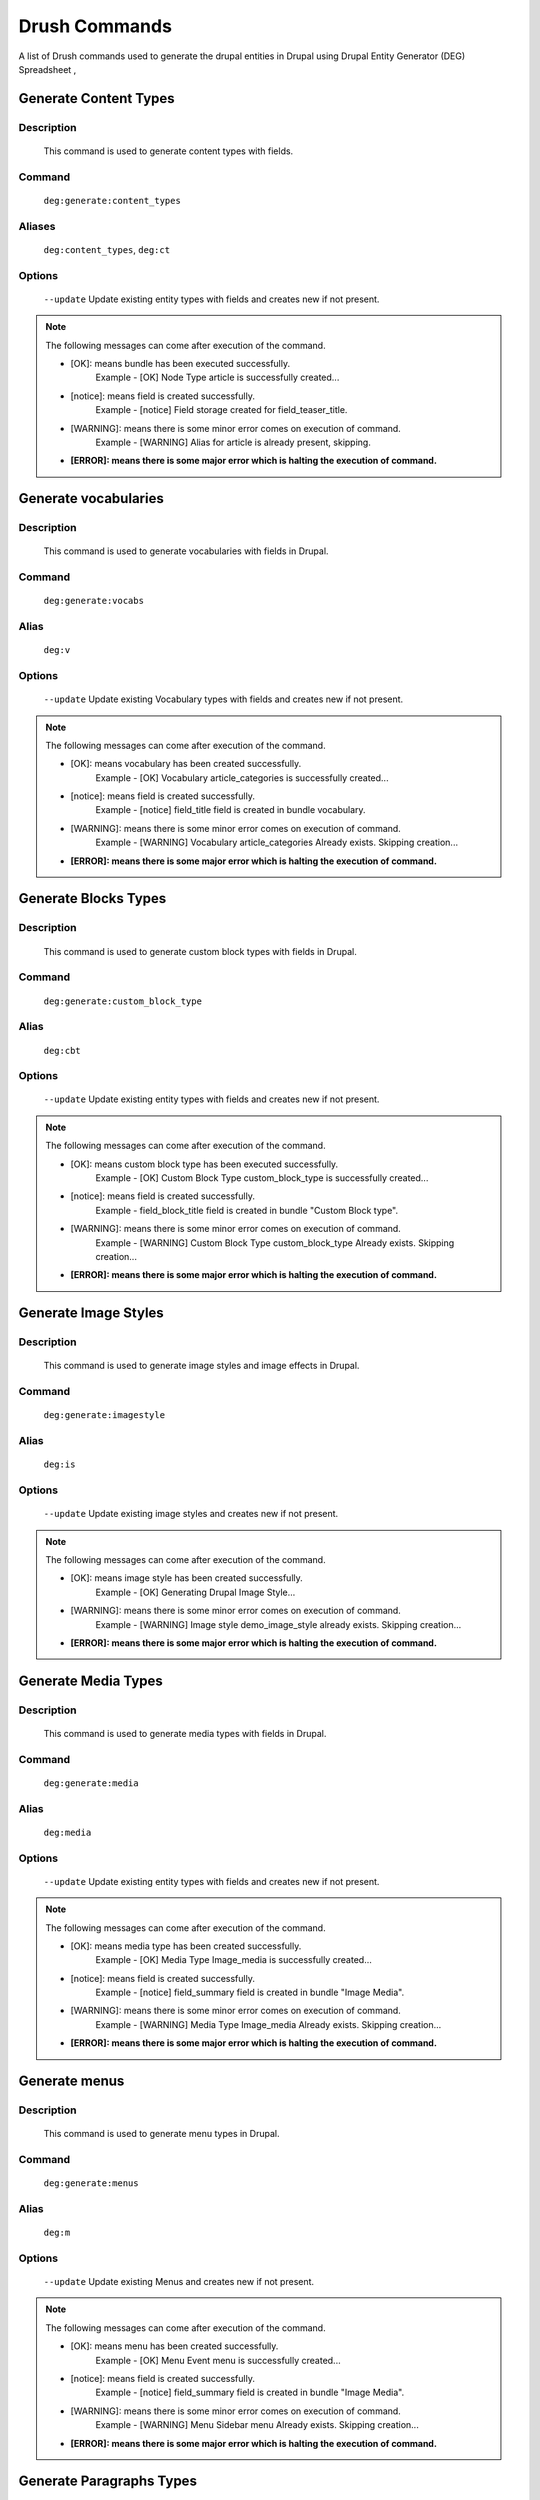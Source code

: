 .. _drush_commands_list:

Drush Commands
#######################
A list of Drush commands used to generate the drupal entities in Drupal using Drupal Entity Generator (DEG) Spreadsheet ,


Generate Content Types
**********************

**Description**
------------------
   This command is used to generate content types with fields.

**Command**
--------------
   ``deg:generate:content_types``

**Aliases**
--------------
   ``deg:content_types``, ``deg:ct``

**Options**
--------------
    ``--update`` Update existing entity types with fields and creates new if not present.

.. Note::

   The following messages can come after execution of the command.

   * [OK]: means bundle has been executed successfully.
       Example -  [OK] Node Type article is successfully created...
   * [notice]: means field is created successfully.
        Example -  [notice] Field storage created for field_teaser_title.
   * [WARNING]: means there is some minor error comes on execution of command.
       Example -  [WARNING] Alias for article is already present, skipping.
   * **[ERROR]: means there is some major error which is halting the execution of command.**


.. raw:: html

   <hr style="border: 1px solid grey;">

Generate vocabularies
**********************

**Description**
------------------
   This command is used to generate vocabularies with fields in Drupal.

**Command**
--------------
   ``deg:generate:vocabs``

**Alias**
--------------
    ``deg:v``

**Options**
--------------
    ``--update`` Update existing Vocabulary types with fields and creates new if not present.

.. Note::

   The following messages can come after execution of the command.

   * [OK]: means vocabulary has been created successfully.
       Example - [OK] Vocabulary article_categories is successfully created...
   * [notice]: means field is created successfully.
        Example - [notice] field_title field is created in bundle vocabulary.
   * [WARNING]: means there is some minor error comes on execution of command.
        Example - [WARNING] Vocabulary article_categories Already exists. Skipping creation...

   * **[ERROR]: means there is some major error which is halting the execution of command.**

.. raw:: html

   <hr style="border: 1px solid grey;">


Generate Blocks Types
**********************

**Description**
------------------
   This command is used to generate custom block types with fields in Drupal.

**Command**
--------------
   ``deg:generate:custom_block_type``

**Alias**
--------------
    ``deg:cbt``

**Options**
--------------
    ``--update`` Update existing entity types with fields and creates new if not present.

.. Note::

   The following messages can come after execution of the command.

   * [OK]: means custom block type has been executed successfully.
       Example -  [OK] Custom Block Type custom_block_type is successfully created...
   * [notice]: means field is created successfully.
        Example -  field_block_title field is created in bundle "Custom Block type".

   * [WARNING]: means there is some minor error comes on execution of command.
        Example -  [WARNING] Custom Block Type custom_block_type Already exists. Skipping creation...

   * **[ERROR]: means there is some major error which is halting the execution of command.**


.. raw:: html

   <hr style="border: 1px solid grey;">


Generate Image Styles
**********************

**Description**
------------------
   This command is used to generate image styles and image effects in Drupal.

**Command**
--------------
   ``deg:generate:imagestyle``

**Alias**
--------------
    ``deg:is``

**Options**
--------------
    ``--update`` Update existing image styles and creates new if not present.

.. Note::

   The following messages can come after execution of the command.

   * [OK]: means image style has been created successfully.
       Example -  [OK] Generating Drupal Image Style...

   * [WARNING]: means there is some minor error comes on execution of command.
        Example -  [WARNING] Image style demo_image_style already exists. Skipping creation...

   * **[ERROR]: means there is some major error which is halting the execution of command.**


.. raw:: html

   <hr style="border: 1px solid grey;">

Generate Media Types
**********************

**Description**
------------------
   This command is used to generate media types with fields in Drupal.

**Command**
--------------
   ``deg:generate:media``

**Alias**
--------------
    ``deg:media``

**Options**
--------------
    ``--update`` Update existing entity types with fields and creates new if not present.

.. Note::

   The following messages can come after execution of the command.

   * [OK]: means media type has been created successfully.
       Example - [OK] Media Type Image_media is successfully created...
   * [notice]: means field is created successfully.
        Example - [notice] field_summary field is created in bundle "Image Media".
   * [WARNING]: means there is some minor error comes on execution of command.
        Example - [WARNING] Media Type Image_media Already exists. Skipping creation...

   * **[ERROR]: means there is some major error which is halting the execution of command.**

.. raw:: html

   <hr style="border: 1px solid grey;">


Generate menus
**********************

**Description**
------------------
   This command is used to generate menu types in Drupal.

**Command**
--------------
   ``deg:generate:menus``

**Alias**
--------------
    ``deg:m``

**Options**
--------------
    ``--update`` Update existing Menus and creates new if not present.

.. Note::

   The following messages can come after execution of the command.

   * [OK]: means menu has been created successfully.
       Example - [OK] Menu Event menu is successfully created...
   * [notice]: means field is created successfully.
        Example - [notice] field_summary field is created in bundle "Image Media".
   * [WARNING]: means there is some minor error comes on execution of command.
        Example - [WARNING] Menu Sidebar menu Already exists. Skipping creation...

   * **[ERROR]: means there is some major error which is halting the execution of command.**

.. raw:: html

   <hr style="border: 1px solid grey;">


Generate Paragraphs Types
**************************

**Description**
------------------
   This command is used to generate paragraph types with fields in Drupal.

**Command**
--------------
   ``deg:generate:paragraphs``

**Aliases**
--------------
    ``deg:para``, ``deg:p``

**Options**
--------------
    ``--update`` Update existing entity types with fields and creates new if not present.

.. Note::

   The following messages can come after execution of the command.

   * [OK]: means paragraph type has been created successfully.
       Example - [OK] Paragraph Type slider is successfully created...
   * [notice]: means field is created successfully.
        Example - [notice] field_slider_title field is created in bundle "Slider"
   * [WARNING]: means there is some minor error comes on execution of command.
        Example - [Paragraph Type slider Already exists. Skipping creation...

   * **[ERROR]: means there is some major error which is halting the execution of command.**

.. raw:: html

   <hr style="border: 1px solid grey;">


Generate User Roles
**********************

**Description**
------------------
   This command is used to generate user roles in Drupal.

**Command**
--------------
   ``deg:generate:user-roles``

**Alias**
--------------
    ``deg:ur``

**Options**
--------------
    ``--update`` Update existing User roles and creates new if not present.

.. Note::

   The following messages can come after execution of the command.

   * [OK]: means user role has been created successfully.
       Example - [OK] user_role Content Editor is successfully created...
   * [WARNING]: means there is some minor error comes on execution of command.
        Example - [WARNING] user_role Site Configurator Already exists. Skipping creation...

   * **[ERROR]: means there is some major error which is halting the execution of command.**

.. raw:: html

   <hr style="border: 1px solid grey;">


Generate Workflows
**********************

**Description**
------------------
   This command is used to generate workflows, states and workflow transitions in Drupal.

**Command**
--------------
   ``deg:generate:workflow``

**Alias**
--------------
    ``deg:w``

**Options**
--------------
    ``--update`` Update existing Workflow types and creates new if not present.

.. Note::

   The following messages can come after execution of the command.

   * [OK]: means workflow has been created successfully.
       Example - [OK] Editorial workflow was created successfully...
   * [WARNING]: means there is some minor error comes on execution of command.
        Example - [WARNING] To state Draft is not present for workflow Administrator

   * **[ERROR]: means there is some major error which is halting the execution of command.**


.. raw:: html

   <hr style="border: 1px solid grey;">

Generate All Entities
**********************

**Description**
----------------
   Runs all DEG drush commands together.

**Command**
------------
   ``deg:generate``

**Aliases**
------------
   ``deg:generate:all``, ``deg:ga``

**Options**
--------------
    ``--update`` Update existing entity types with fields and creates new if not present.

.. raw:: html

   <hr style="border: 1px solid grey;">

